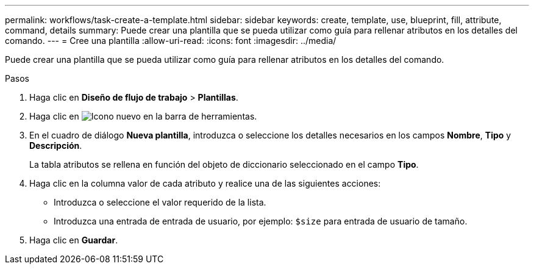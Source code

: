 ---
permalink: workflows/task-create-a-template.html 
sidebar: sidebar 
keywords: create, template, use, blueprint, fill, attribute, command, details 
summary: Puede crear una plantilla que se pueda utilizar como guía para rellenar atributos en los detalles del comando. 
---
= Cree una plantilla
:allow-uri-read: 
:icons: font
:imagesdir: ../media/


[role="lead"]
Puede crear una plantilla que se pueda utilizar como guía para rellenar atributos en los detalles del comando.

.Pasos
. Haga clic en *Diseño de flujo de trabajo* > *Plantillas*.
. Haga clic en image:../media/new_wfa_icon.gif["Icono nuevo"] en la barra de herramientas.
. En el cuadro de diálogo *Nueva plantilla*, introduzca o seleccione los detalles necesarios en los campos *Nombre*, *Tipo* y *Descripción*.
+
La tabla atributos se rellena en función del objeto de diccionario seleccionado en el campo *Tipo*.

. Haga clic en la columna valor de cada atributo y realice una de las siguientes acciones:
+
** Introduzca o seleccione el valor requerido de la lista.
** Introduzca una entrada de entrada de usuario, por ejemplo: `$size` para entrada de usuario de tamaño.


. Haga clic en *Guardar*.

